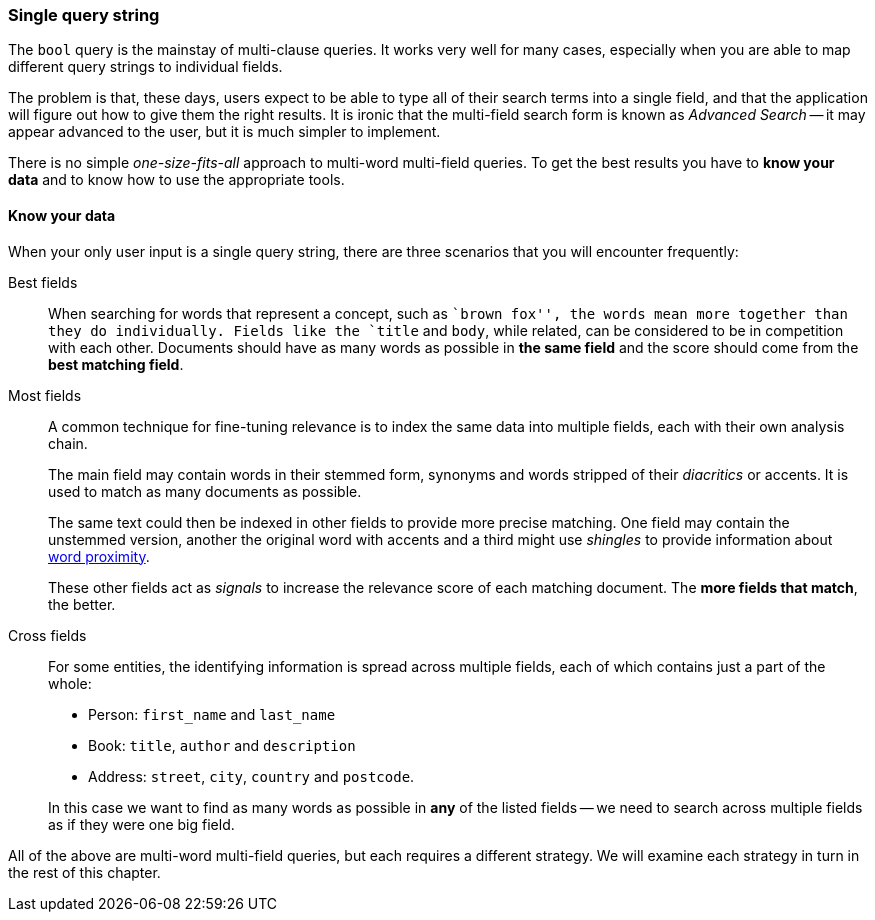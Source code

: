 === Single query string

The `bool` query is the mainstay of multi-clause queries. It works very well
for many cases, especially when you are able to map different query strings to
individual fields.

The problem is that, these days, users expect to be able to type all of their
search terms into a single field, and that the application will figure out how
to give them the right results.  It is ironic that the multi-field search form
is known as _Advanced Search_ -- it may appear advanced to the user, but it is
much simpler to implement.

There is no simple _one-size-fits-all_ approach to multi-word multi-field
queries.  To get the best results you have to *know your data* and to know how
to use the appropriate tools.

[[know-your-data]]
==== Know your data

When your only user input is a single query string, there are three scenarios
that you will encounter frequently:

Best fields::

When searching for words that represent a concept, such as ``brown fox'', the
words mean more together than they do individually. Fields like the `title`
and `body`, while related, can be considered to be in competition with each
other. Documents should have as many words as possible in *the same field*
and the score should come from the *best matching field*.

Most fields::
+
--
A common technique for fine-tuning relevance is to index the same data into
multiple fields, each with their own analysis chain.

The main field may contain words in their stemmed form, synonyms and words
stripped of their _diacritics_ or accents. It is used to match as many
documents as possible.

The same text could then be indexed in other fields to provide more precise
matching.  One field may contain the unstemmed version, another the original
word with accents and a third might use _shingles_ to provide information
about <<proximity-matching,word proximity>>.

These other fields act as _signals_ to increase the relevance score of each
matching document. The *more fields that match*, the better.
--

Cross fields::
+
--
For some entities, the identifying information is spread across multiple
fields, each of which contains just a part of the whole:

* Person: `first_name` and `last_name`
* Book: `title`, `author` and `description`
* Address:  `street`, `city`, `country` and `postcode`.

In this case we want to find as many words as possible in *any* of the listed
fields -- we need to search across multiple fields as if they were one big
field.
--

All of the above are multi-word multi-field queries, but each requires a
different strategy. We will examine each strategy in turn in the rest of this
chapter.

